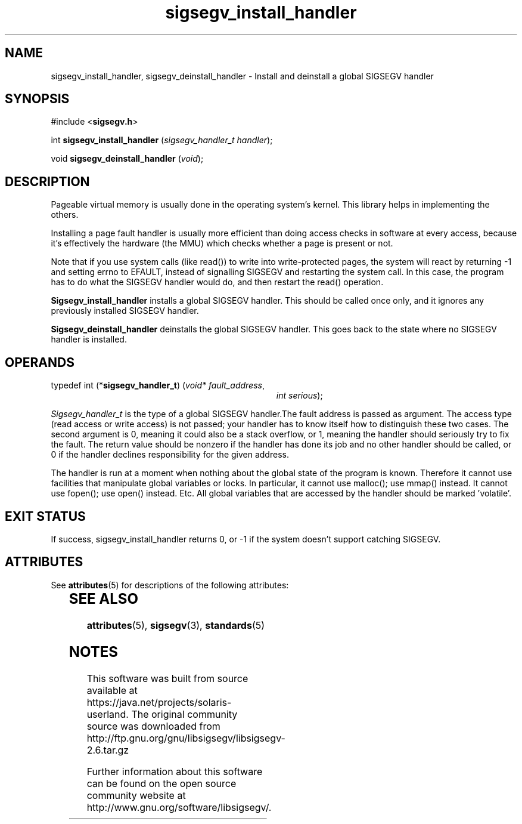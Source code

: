 '\" te
.\"

.\"
.\" Copyright (c) 2009, 2011, Oracle and/or its affiliates. All rights reserved.
.\"
.\"
.TH sigsegv_install_handler 3 "13 Jan 2009" "SunOS 5.11"
.SH NAME
sigsegv_install_handler, sigsegv_deinstall_handler - Install and deinstall a global SIGSEGV handler
.sp
.SH SYNOPSIS
.sp
#include <\fBsigsegv.h\fR>
.sp
int \fBsigsegv_install_handler\fR (\fIsigsegv_handler_t handler\fR);
.sp
void \fBsigsegv_deinstall_handler\fR (\fIvoid\fR);
.sp
.SH DESCRIPTION
.sp
.LP
Pageable virtual memory is usually done in the operating system's kernel. This library helps in implementing the others.
.sp
.LP
Installing a page fault handler is usually more efficient than doing access checks in software at every access, because it's effectively the hardware (the MMU) which checks whether a page is present or not.
.sp
.LP
Note that if you use system calls (like read()) to write into write-protected pages, the system will react by returning -1 and setting errno to EFAULT, instead of signalling SIGSEGV and restarting the system call. In this case, the program has to do what the SIGSEGV handler would do, and then restart the read() operation.
.sp
.LP
\fBSigsegv_install_handler\fR installs a global SIGSEGV handler. This should be called once only, and it ignores any previously installed SIGSEGV handler.
.sp
.LP
\fBSigsegv_deinstall_handler\fR deinstalls the global SIGSEGV handler. This goes back to the state where no SIGSEGV handler is installed.
.sp
.SH OPERANDS
.sp
.LP
typedef int (*\fBsigsegv_handler_t\fR) (\fIvoid* fault_address\fR,
.RS +34
\fIint serious\fR);
.RE
.sp
\fISigsegv_handler_t\fR is the type of a global SIGSEGV handler.The fault address is passed as argument. The access type (read access or write access) is not passed; your handler has to know itself how to distinguish these two cases. The second argument is 0, meaning it could also be a stack overflow, or 1, meaning the handler should seriously try to fix the fault. The return value should be nonzero if the handler has done its job and no other handler should be called, or 0 if the handler declines responsibility for the given address.
.sp
.LP
The handler is run at a moment when nothing about the global state of the program is known. Therefore it cannot use facilities that manipulate global variables or locks. In particular, it cannot use malloc(); use mmap() instead. It cannot use fopen(); use open() instead. Etc. All global variables that are accessed by the handler should be marked 'volatile'.
.sp
.SH EXIT STATUS
.sp
.LP
If success, sigsegv_install_handler returns 0, or -1 if the system doesn't support catching SIGSEGV.
.sp


.\" Oracle has added the ARC stability level to this manual page
.SH ATTRIBUTES
See
.BR attributes (5)
for descriptions of the following attributes:
.sp
.TS
box;
cbp-1 | cbp-1
l | l .
ATTRIBUTE TYPE	ATTRIBUTE VALUE 
=
Availability	library/libsigsegv
=
Stability	Uncommitted
.TE 
.PP
.SH SEE ALSO
.sp
.LP
\fBattributes\fR(5), \fBsigsegv\fR(3), \fBstandards\fR(5)


.SH NOTES

.\" Oracle has added source availability information to this manual page
This software was built from source available at https://java.net/projects/solaris-userland.  The original community source was downloaded from  http://ftp.gnu.org/gnu/libsigsegv/libsigsegv-2.6.tar.gz

Further information about this software can be found on the open source community website at http://www.gnu.org/software/libsigsegv/.
